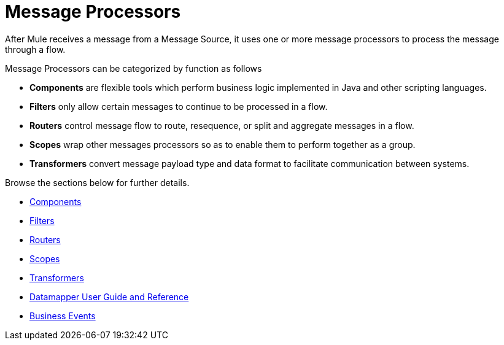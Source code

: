 = Message Processors

After Mule receives a message from a Message Source, it uses one or more message processors to process the message through a flow. 

Message Processors can be categorized by function as follows

* *Components* are flexible tools which perform business logic implemented in Java and other scripting languages. 
* *Filters* only allow certain messages to continue to be processed in a flow.
* *Routers* control message flow to route, resequence, or split and aggregate messages in a flow.
* *Scopes* wrap other messages processors so as to enable them to perform together as a group.
* *Transformers* convert message payload type and data format to facilitate communication between systems.  +

Browse the sections below for further details.

* link:https://docs.mulesoft.com/mule-user-guide/v/3.4/components[Components]
* link:https://docs.mulesoft.com/mule-user-guide/v/3.4/filters[Filters]
* link:https://docs.mulesoft.com/mule-user-guide/v/3.4/routers[Routers]
* link:https://docs.mulesoft.com/mule-user-guide/v/3.4/scopes[Scopes]
* link:https://docs.mulesoft.com/mule-user-guide/v/3.4/transformers[Transformers]
* link:https://docs.mulesoft.com/anypoint-studio/v/6/datamapper-user-guide-and-reference[Datamapper User Guide and Reference]
* link:https://docs.mulesoft.com/mule-user-guide/v/3.4/business-events[Business Events]
